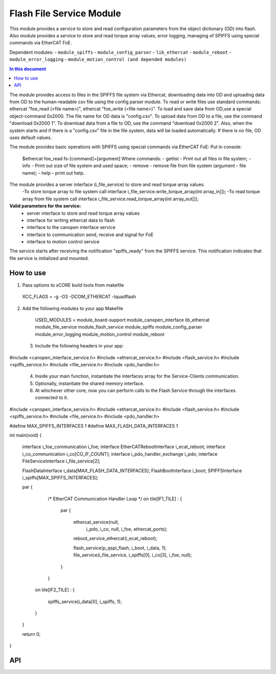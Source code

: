 .. _file_service_module:

=============================
Flash File Service Module
=============================

This module provides a service to store and read configuration parameters from the object dictionary (OD) into flash.
Also module provides a service to store and read torque array values, error logging, managing of SPIFFS using special commands via EtherCAT FoE.

Dependent modules:
- ``module_spiffs``
- ``module_config_parser``
- ``lib_ethercat``
- ``module_reboot``
- ``module_error_logging``
- ``module_motion_control (and depended modules)``

.. contents:: In this document
    :backlinks: none
    :depth: 3

.. cssclass:: github

  `See Module on Public Repository <https://github.com/synapticon/sc_sncn_ethercat_drive/tree/master/module_file_service>`_

The module provides access to files in the SPIFFS file system via Ethercat, downloading data into OD and uploading data from OD to the human-readable csv file using the config parser module. To read or write files use standard commands: ethercat "foe_read (<file name>)", ethercat "foe_write (<file name>)". To load and save data from OD,use a special object-command 0x2000. The file name for OD data is "config.csv". To upload data from OD to a file, use the command "download 0x2000 1". To download data from a file to OD, use the command "download 0x2000 2". Also, when the system starts and if there is a "config.csv" file in the file system, data will be loaded automatically. If there is no file, OD uses default values.

The module provides basic operations with SPIFFS using special commands via EtherCAT FoE:
Put in console:
 $ethercat foe_read fs-[command]=[argument]
 Where commands:
 - getlist - Print out all files in file system;
 - info - Print out size of file system and used space;
 - remove - remove file from file system (argument - file name);
 - help - print out help.

The module provides a server interface (i_file_service) to store and read torque array values.
 -To store torque array to file system call interface i_file_service.write_torque_array(int array_in[]);
 -To read torque array from file system call interface i_file_service.read_torque_array(int array_out[]);

**Valid parameters for the service:**
 - server interface to store and read torque array values
 - interface for writing ethercat data to flash
 - interface to the canopen interface service
 - interface to communication send, receive and signal for FoE
 - interface to motion control service

The service starts after receiving the notification "spiffs_ready" from the SPIFFS service. This notification indicates that file service is initialized and mounted.

How to use
==========
1. Pass options to xCORE build tools from makefile ::
  
  XCC_FLAGS = -g -O3 -DCOM_ETHERCAT -lquadflash

2. Add the following modules to your app Makefile ::

  USED_MODULES = module_board-support module_canopen_interface lib_ethercat module_file_service module_flash_service  module_spiffs module_config_parser module_error_logging module_motion_control module_reboot

 3. Include the following headers in your app::
  
#include <canopen_interface_service.h>
#include <ethercat_service.h>
#include <flash_service.h>
#include <spiffs_service.h>
#include <file_service.h>
#include <pdo_handler.h>

 4. Inside your main function, instantiate the interfaces array for the Service-Clients communication.

 5. Optionally, instantiate the shared memory interface.

 6. At whichever other core, now you can perform calls to the Flash Service through the interfaces connected to it.

    .. code-block:: c
#include <canopen_interface_service.h>
#include <ethercat_service.h>
#include <flash_service.h>
#include <spiffs_service.h>
#include <file_service.h>
#include <pdo_handler.h>

#define MAX_SPIFFS_INTERFACES 1
#define MAX_FLASH_DATA_INTERFACES 1

int main(void)
{
    interface i_foe_communication i_foe;
    interface EtherCATRebootInterface i_ecat_reboot;
    interface i_co_communication i_co[CO_IF_COUNT];
    interface i_pdo_handler_exchange i_pdo;
    interface FileServiceInterface i_file_service[2];

    FlashDataInterface i_data[MAX_FLASH_DATA_INTERFACES];
    FlashBootInterface i_boot;
    SPIFFSInterface i_spiffs[MAX_SPIFFS_INTERFACES];

    par
    {
        /* EtherCAT Communication Handler Loop */
        on tile[IF1_TILE] :
        {
            par
            {
                ethercat_service(null,
                                   i_pdo,
                                   i_co,
                                   null,
                                   i_foe,
                                   ethercat_ports);

                reboot_service_ethercat(i_ecat_reboot);

                flash_service(p_qspi_flash, i_boot, i_data, 1);
                file_service(i_file_service, i_spiffs[0], i_co[3], i_foe, null);
            }
        }

       on tile[IF2_TILE] :
       {
           spiffs_service(i_data[0], i_spiffs, 1);
       }

    }

    return 0;
}



API
===


.. doxygenfunction:: file_service
